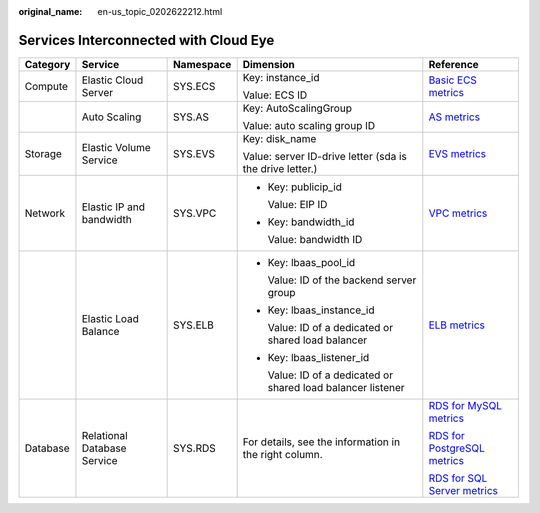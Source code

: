 :original_name: en-us_topic_0202622212.html

.. _en-us_topic_0202622212:

Services Interconnected with Cloud Eye
======================================

+-------------+-----------------------------+-------------+--------------------------------------------------------------+--------------------------------------------------------------------------------------------------------------------+
| Category    | Service                     | Namespace   | Dimension                                                    | Reference                                                                                                          |
+=============+=============================+=============+==============================================================+====================================================================================================================+
| Compute     | Elastic Cloud Server        | SYS.ECS     | Key: instance_id                                             | `Basic ECS metrics <https://docs.sc.otc.t-systems.com/en-us/usermanual/ecs/en-us_topic_0030911465.html>`__         |
|             |                             |             |                                                              |                                                                                                                    |
|             |                             |             | Value: ECS ID                                                |                                                                                                                    |
+-------------+-----------------------------+-------------+--------------------------------------------------------------+--------------------------------------------------------------------------------------------------------------------+
|             | Auto Scaling                | SYS.AS      | Key: AutoScalingGroup                                        | `AS metrics <https://docs.sc.otc.t-systems.com/en-us/usermanual/as/as_06_0105.html>`__                             |
|             |                             |             |                                                              |                                                                                                                    |
|             |                             |             | Value: auto scaling group ID                                 |                                                                                                                    |
+-------------+-----------------------------+-------------+--------------------------------------------------------------+--------------------------------------------------------------------------------------------------------------------+
| Storage     | Elastic Volume Service      | SYS.EVS     | Key: disk_name                                               | `EVS metrics <https://docs.sc.otc.t-systems.com/en-us/usermanual/evs/evs_01_0044.html>`__                          |
|             |                             |             |                                                              |                                                                                                                    |
|             |                             |             | Value: server ID-drive letter (sda is the drive letter.)     |                                                                                                                    |
+-------------+-----------------------------+-------------+--------------------------------------------------------------+--------------------------------------------------------------------------------------------------------------------+
| Network     | Elastic IP and bandwidth    | SYS.VPC     | -  Key: publicip_id                                          | `VPC metrics <https://docs.sc.otc.t-systems.com/en-us/usermanual/vpc/vpc010012.html>`__                            |
|             |                             |             |                                                              |                                                                                                                    |
|             |                             |             |    Value: EIP ID                                             |                                                                                                                    |
|             |                             |             |                                                              |                                                                                                                    |
|             |                             |             | -  Key: bandwidth_id                                         |                                                                                                                    |
|             |                             |             |                                                              |                                                                                                                    |
|             |                             |             |    Value: bandwidth ID                                       |                                                                                                                    |
+-------------+-----------------------------+-------------+--------------------------------------------------------------+--------------------------------------------------------------------------------------------------------------------+
|             | Elastic Load Balance        | SYS.ELB     | -  Key: lbaas_pool_id                                        | `ELB metrics <https://docs.sc.otc.t-systems.com/en-us/usermanual/elb/elb_ug_jk_0001.html>`__                       |
|             |                             |             |                                                              |                                                                                                                    |
|             |                             |             |    Value: ID of the backend server group                     |                                                                                                                    |
|             |                             |             |                                                              |                                                                                                                    |
|             |                             |             | -  Key: lbaas_instance_id                                    |                                                                                                                    |
|             |                             |             |                                                              |                                                                                                                    |
|             |                             |             |    Value: ID of a dedicated or shared load balancer          |                                                                                                                    |
|             |                             |             |                                                              |                                                                                                                    |
|             |                             |             | -  Key: lbaas_listener_id                                    |                                                                                                                    |
|             |                             |             |                                                              |                                                                                                                    |
|             |                             |             |    Value: ID of a dedicated or shared load balancer listener |                                                                                                                    |
+-------------+-----------------------------+-------------+--------------------------------------------------------------+--------------------------------------------------------------------------------------------------------------------+
| Database    | Relational Database Service | SYS.RDS     | For details, see the information in the right column.        | `RDS for MySQL metrics <https://docs.sc.otc.t-systems.com/en-us/usermanual/rds/rds_06_0001.html>`__                |
|             |                             |             |                                                              |                                                                                                                    |
|             |                             |             |                                                              | `RDS for PostgreSQL metrics <https://docs.sc.otc.t-systems.com/en-us/usermanual/rds/rds_pg_06_0001.html>`__        |
|             |                             |             |                                                              |                                                                                                                    |
|             |                             |             |                                                              | `RDS for SQL Server metrics <https://docs.sc.otc.t-systems.com/en-us/usermanual/rds/rds_sqlserver_06_0001.html>`__ |
+-------------+-----------------------------+-------------+--------------------------------------------------------------+--------------------------------------------------------------------------------------------------------------------+
